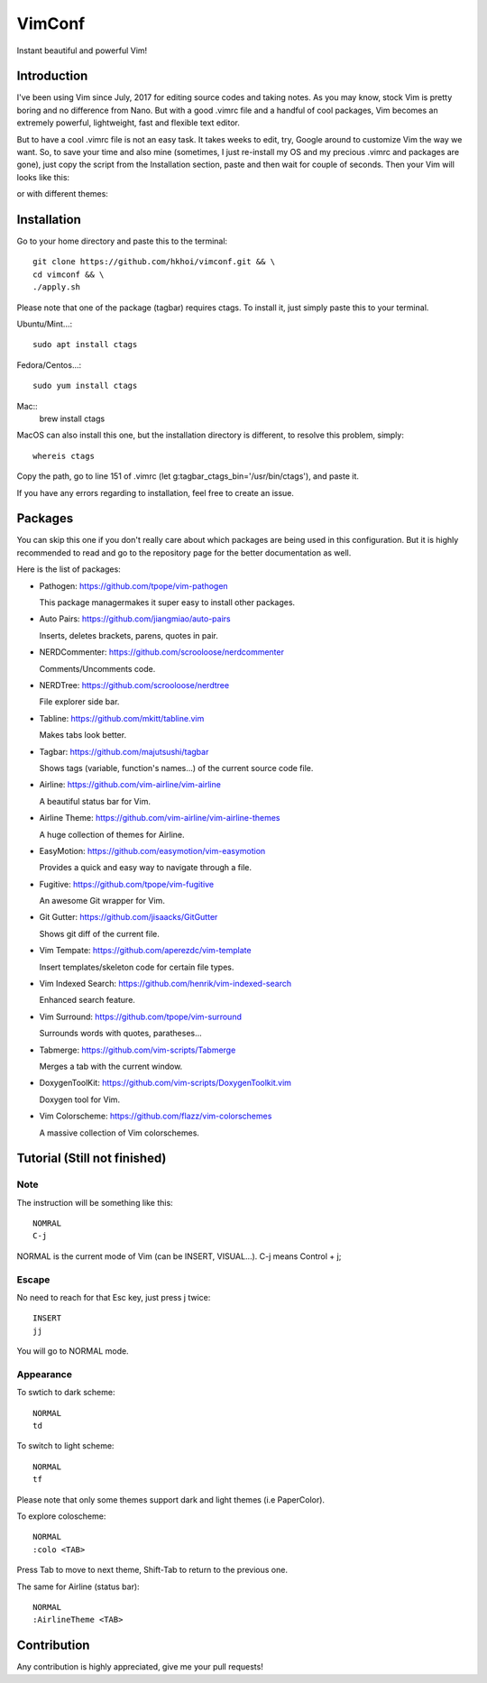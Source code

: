 VimConf
=======
Instant beautiful and powerful Vim!

Introduction
************
I've been using Vim since July, 2017 for editing source codes and taking notes.
As you may know, stock Vim is pretty boring and no difference from Nano.
But with a good .vimrc file and a handful of cool packages, Vim becomes an
extremely powerful, lightweight, fast and flexible text editor.

But to have a cool .vimrc file is not an easy task. It takes weeks to edit,
try, Google around to customize Vim the way we want. So, to save your time
and also mine (sometimes, I just re-install my OS and my precious .vimrc and
packages are gone), just copy the script from the Installation section, paste
and then wait for couple of seconds. Then your Vim will looks like this:

.. image:: https://raw.githubusercontent.com/hkhoi/vimconf/master/badwolf.png

or with different themes:

.. image:: https://raw.githubusercontent.com/hkhoi/vimconf/master/papercolor.png

Installation
************
Go to your home directory and paste this to the terminal::
	
	git clone https://github.com/hkhoi/vimconf.git && \
	cd vimconf && \
	./apply.sh

Please note that one of the package (tagbar) requires ctags. To install it, just simply
paste this to your terminal.

Ubuntu/Mint...::
	
	sudo apt install ctags
 
Fedora/Centos...::
	
	sudo yum install ctags

Mac::
	brew install ctags

MacOS can also install this one, but the installation directory is different,
to resolve this problem, simply::

	whereis ctags

Copy the path, go to line 151 of .vimrc (let g:tagbar_ctags_bin='/usr/bin/ctags'),
and paste it.

If you have any errors regarding to installation, feel free to create an issue.

Packages
********
You can skip this one if you don't really care about which packages are being
used in this configuration. But it is highly recommended to read and go
to the repository page for the better documentation as well.

Here is the list of packages:

- Pathogen: https://github.com/tpope/vim-pathogen

  This package managermakes it super easy to install other packages.
- Auto Pairs: https://github.com/jiangmiao/auto-pairs

  Inserts, deletes brackets, parens, quotes in pair.
- NERDCommenter: https://github.com/scrooloose/nerdcommenter

  Comments/Uncomments code.
- NERDTree: https://github.com/scrooloose/nerdtree

  File explorer side bar.
- Tabline: https://github.com/mkitt/tabline.vim

  Makes tabs look better.
- Tagbar: https://github.com/majutsushi/tagbar

  Shows tags (variable, function's names...) of the current source code file.
- Airline: https://github.com/vim-airline/vim-airline

  A beautiful status bar for Vim.
- Airline Theme: https://github.com/vim-airline/vim-airline-themes

  A huge collection of themes for Airline.
- EasyMotion: https://github.com/easymotion/vim-easymotion

  Provides a quick and easy way to navigate through a file.
- Fugitive: https://github.com/tpope/vim-fugitive

  An awesome Git wrapper for Vim.
- Git Gutter: https://github.com/jisaacks/GitGutter
  
  Shows git diff of the current file.
- Vim Tempate: https://github.com/aperezdc/vim-template
 
  Insert templates/skeleton code for certain file types.
- Vim Indexed Search: https://github.com/henrik/vim-indexed-search
  
  Enhanced search feature.
- Vim Surround: https://github.com/tpope/vim-surround
  
  Surrounds words with quotes, paratheses...
- Tabmerge: https://github.com/vim-scripts/Tabmerge

  Merges a tab with the current window.
- DoxygenToolKit: https://github.com/vim-scripts/DoxygenToolkit.vim
  
  Doxygen tool for Vim.
- Vim Colorscheme: https://github.com/flazz/vim-colorschemes
  
  A massive collection of Vim colorschemes.

Tutorial (Still not finished)
********

Note
----
The instruction will be something like this::

	NOMRAL
	C-j

NORMAL is the current mode of Vim (can be INSERT, VISUAL...). C-j means Control + j;

Escape
------
No need to reach for that Esc key, just press j twice::

	INSERT
	jj

You will go to NORMAL mode.

Appearance
----------
To swtich to dark scheme::

	NORMAL
	td

To switch to light scheme::

	NORMAL
	tf

Please note that only some themes support dark and light themes (i.e PaperColor).

To explore coloscheme::

	NORMAL
	:colo <TAB>

Press Tab to move to next theme, Shift-Tab to return to the previous one.

The same for Airline (status bar)::

	NORMAL
	:AirlineTheme <TAB>

Contribution
************
Any contribution is highly appreciated, give me your pull requests!
